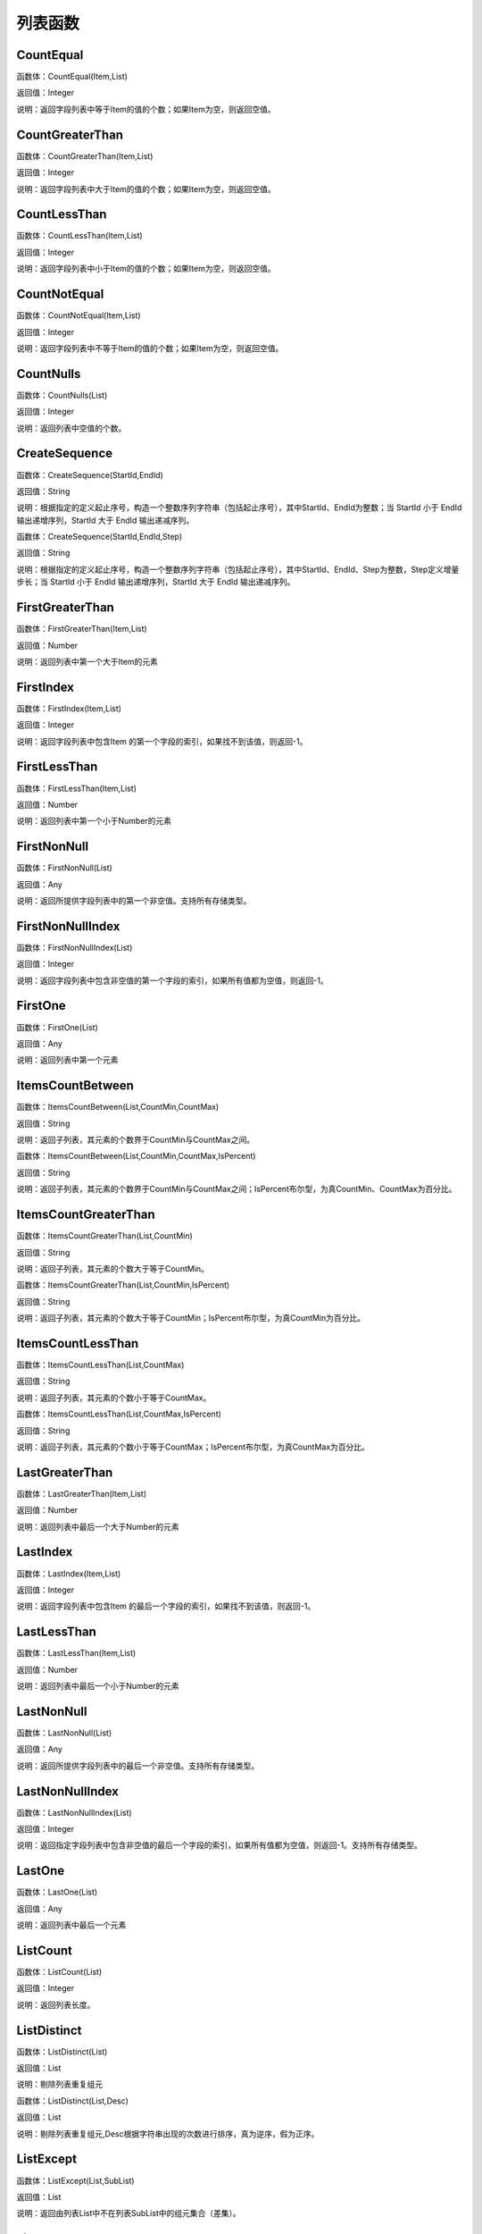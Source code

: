 .. _LieBiaoHanShu:
列表函数
======================

CountEqual
~~~~~~~~~~~~~~~~~~
函数体：CountEqual(Item,List)

返回值：Integer

说明：返回字段列表中等于Item的值的个数；如果Item为空，则返回空值。

CountGreaterThan
~~~~~~~~~~~~~~~~~~
函数体：CountGreaterThan(Item,List)

返回值：Integer

说明：返回字段列表中大于Item的值的个数；如果Item为空，则返回空值。

CountLessThan
~~~~~~~~~~~~~~~~~~
函数体：CountLessThan(Item,List)

返回值：Integer

说明：返回字段列表中小于Item的值的个数；如果Item为空，则返回空值。

CountNotEqual
~~~~~~~~~~~~~~~~~~
函数体：CountNotEqual(Item,List)

返回值：Integer

说明：返回字段列表中不等于Item的值的个数；如果Item为空，则返回空值。

CountNulls
~~~~~~~~~~~~~~~~~~
函数体：CountNulls(List)

返回值：Integer

说明：返回列表中空值的个数。

CreateSequence
~~~~~~~~~~~~~~~~~~
函数体：CreateSequence(StartId,EndId)

返回值：String

说明：根据指定的定义起止序号，构造一个整数序列字符串（包括起止序号），其中StartId、EndId为整数；当 StartId 小于 EndId 输出递增序列，StartId 大于 EndId 输出递减序列。

函数体：CreateSequence(StartId,EndId,Step)

返回值：String

说明：根据指定的定义起止序号，构造一个整数序列字符串（包括起止序号），其中StartId、EndId、Step为整数，Step定义增量步长；当 StartId 小于 EndId 输出递增序列，StartId 大于 EndId 输出递减序列。

FirstGreaterThan
~~~~~~~~~~~~~~~~~~
函数体：FirstGreaterThan(Item,List)

返回值：Number

说明：返回列表中第一个大于Item的元素

FirstIndex
~~~~~~~~~~~~~~~~~~
函数体：FirstIndex(Item,List)

返回值：Integer

说明：返回字段列表中包含Item 的第一个字段的索引，如果找不到该值，则返回-1。

FirstLessThan
~~~~~~~~~~~~~~~~~~
函数体：FirstLessThan(Item,List)

返回值：Number

说明：返回列表中第一个小于Number的元素

FirstNonNull
~~~~~~~~~~~~~~~~~~
函数体：FirstNonNull(List)

返回值：Any

说明：返回所提供字段列表中的第一个非空值。支持所有存储类型。

FirstNonNullIndex
~~~~~~~~~~~~~~~~~~
函数体：FirstNonNullIndex(List)

返回值：Integer

说明：返回字段列表中包含非空值的第一个字段的索引，如果所有值都为空值，则返回-1。

FirstOne
~~~~~~~~~~~~~~~~~~
函数体：FirstOne(List)

返回值：Any

说明：返回列表中第一个元素

ItemsCountBetween
~~~~~~~~~~~~~~~~~~
函数体：ItemsCountBetween(List,CountMin,CountMax)

返回值：String

说明：返回子列表，其元素的个数界于CountMin与CountMax之间。

函数体：ItemsCountBetween(List,CountMin,CountMax,IsPercent)

返回值：String

说明：返回子列表，其元素的个数界于CountMin与CountMax之间；IsPercent布尔型，为真CountMin、CountMax为百分比。

ItemsCountGreaterThan
~~~~~~~~~~~~~~~~~~
函数体：ItemsCountGreaterThan(List,CountMin)

返回值：String

说明：返回子列表，其元素的个数大于等于CountMin。

函数体：ItemsCountGreaterThan(List,CountMin,IsPercent)

返回值：String

说明：返回子列表，其元素的个数大于等于CountMin；IsPercent布尔型，为真CountMin为百分比。

ItemsCountLessThan
~~~~~~~~~~~~~~~~~~
函数体：ItemsCountLessThan(List,CountMax)

返回值：String

说明：返回子列表，其元素的个数小于等于CountMax。

函数体：ItemsCountLessThan(List,CountMax,IsPercent)

返回值：String

说明：返回子列表，其元素的个数小于等于CountMax；IsPercent布尔型，为真CountMax为百分比。

LastGreaterThan
~~~~~~~~~~~~~~~~~~
函数体：LastGreaterThan(Item,List)

返回值：Number

说明：返回列表中最后一个大于Number的元素

LastIndex
~~~~~~~~~~~~~~~~~~
函数体：LastIndex(Item,List)

返回值：Integer

说明：返回字段列表中包含Item 的最后一个字段的索引，如果找不到该值，则返回-1。

LastLessThan
~~~~~~~~~~~~~~~~~~
函数体：LastLessThan(Item,List)

返回值：Number

说明：返回列表中最后一个小于Number的元素

LastNonNull
~~~~~~~~~~~~~~~~~~
函数体：LastNonNull(List)

返回值：Any

说明：返回所提供字段列表中的最后一个非空值。支持所有存储类型。

LastNonNullIndex
~~~~~~~~~~~~~~~~~~
函数体：LastNonNullIndex(List)

返回值：Integer

说明：返回指定字段列表中包含非空值的最后一个字段的索引，如果所有值都为空值，则返回-1。支持所有存储类型。

LastOne
~~~~~~~~~~~~~~~~~~
函数体：LastOne(List)

返回值：Any

说明：返回列表中最后一个元素

ListCount
~~~~~~~~~~~~~~~~~~
函数体：ListCount(List)

返回值：Integer

说明：返回列表长度。

ListDistinct
~~~~~~~~~~~~~~~~~~
函数体：ListDistinct(List)

返回值：List

说明：剔除列表重复组元

函数体：ListDistinct(List,Desc)

返回值：List

说明：剔除列表重复组元,Desc根据字符串出现的次数进行排序，真为逆序，假为正序。

ListExcept
~~~~~~~~~~~~~~~~~~
函数体：ListExcept(List,SubList)

返回值：List

说明：返回由列表List中不在列表SubList中的组元集合（差集）。

ListIntersect
~~~~~~~~~~~~~~~~~~
函数体：ListIntersect(List1,List2)

返回值：List

说明：返回由列表List1和列表List2的共公子集合（交集）。

ListItemsCount
~~~~~~~~~~~~~~~~~~
函数体：ListItemsCount(List)

返回值：String

说明：返回列表每个元素的个数。

函数体：ListItemsCount(List,IsPercent)

返回值：String

说明：返回列表每个元素的个数或比例,IsPercent布尔型，为真输出元素占元素总数的百分比。

ListJoinToString
~~~~~~~~~~~~~~~~~~
函数体：ListJoinToString(List,GroupCount,GroupSpliter,Spliter)

返回值：String

说明：将列表以分组形式，合并成字符串；GroupCount，指定组内元素数；GroupSpliter，组间字符间隔；Spliter，组内字符间隔。

函数体：ListJoinToString(List,String)

返回值：String

说明：将列表合并成字符串，以String指定的字符分隔。

ListSort
~~~~~~~~~~~~~~~~~~
函数体：ListSort(List)

返回值：List

说明：列表排序，正序

ListUnion
~~~~~~~~~~~~~~~~~~
函数体：ListUnion(List1,List2)

返回值：List

说明：将列表List1和列表List2合并成一个列表（并集）。

max_index
~~~~~~~~~~~~~~~~~~
函数体：max_index(List)

返回值：Integer

说明：返回列表中最大元素的位置

max_n
~~~~~~~~~~~~~~~~~~
函数体：max_n(List)

返回值：Number

说明：返回列表中最大元素

maxlength_n
~~~~~~~~~~~~~~~~~~
函数体：maxlength_n(List)

返回值：String

说明：返回列表中最长元素

member
~~~~~~~~~~~~~~~~~~
函数体：member(Item,List)

返回值：Boolean

说明：如果Item 为指定List 的成员，则返回真值。否则返回假值

min_index
~~~~~~~~~~~~~~~~~~
函数体：min_index(List)

返回值：Integer

说明：返回列表中最小元素的位置

min_n
~~~~~~~~~~~~~~~~~~
函数体：min_n(List)

返回值：Number

说明：返回列表中最小元素

minlength_n
~~~~~~~~~~~~~~~~~~
函数体：minlength_n(List)

返回值：String

说明：返回列表中短元素

RemoveMembers
~~~~~~~~~~~~~~~~~~
函数体：RemoveMembers(List,IndexList)

返回值：List

说明：从List列表删除IndexList列表指定位置的元素。

StringListSimplify
~~~~~~~~~~~~~~~~~~
函数体：StringListSimplify(List,Count)

返回值：String

说明：将字符串列表，以简化方式显示，如List中有A、B、C、D个元素，Count为2，输出结果为A、B等4个。

函数体：StringListSimplify(List,Count,stringAppend)

返回值：String

说明：将字符串列表，以简化方式显示，如List中有A、B、C、D个元素,stringAppend为条，Count为2，输出结果为A、B等4条。若stringAppend为空，则不返出总数值。

SubList
~~~~~~~~~~~~~~~~~~
函数体：SubList(List,N)

返回值：List

说明：截取子列表，返回从N开始的所有子元素组成的列表,N从1开始计数。

函数体：SubList(List,N,LEN)

返回值：List

说明：截取子列表，返回从N开始的LEN个子元素组成的列表,N从1开始计数。

SubListIndexs
~~~~~~~~~~~~~~~~~~
函数体：SubListIndexs(List,SubList)

返回值：List

说明：返回List列表中SubList列表子元素的位置列表。

ToStringlist
~~~~~~~~~~~~~~~~~~
函数体：ToStringlist(String)

返回值：List

说明：将字符串转化为字符串列表，以, 。、;:"分隔，转换过程中将删除空值组元,同：ToStringlist(String,true)

函数体：ToStringlist(String,Boolean)

返回值：List

说明：将字符串转化为字符串列表，以, 。、;:"分隔；Boolean指定是否删除空值组元。

函数体：ToStringlist(String,Boolean,SplitChars)

返回值：List

说明：将字符串转化为字符串列表，组元以SplitChars指定的字符分隔；Boolean指定是否删除空值组元。

ToStringlistFixedWidth
~~~~~~~~~~~~~~~~~~
函数体：ToStringlistFixedWidth(String,string)

返回值：List

说明：根据列宽，将字符串转化为字符串列表。

ValueAt
~~~~~~~~~~~~~~~~~~
函数体：ValueAt(Integer,List)

返回值：Any

说明：返回列表中Integer处的值；如果偏移超出了有效值的范围（即小于0或大于所列字段的个数），则返回空值。
